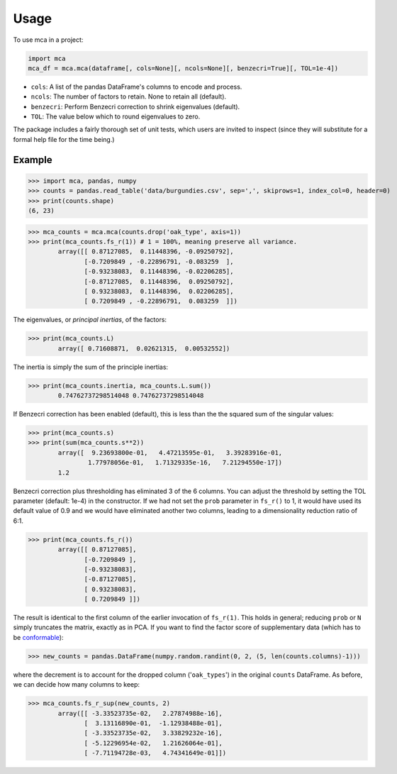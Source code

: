 =====
Usage
=====

To use mca in a project:

.. code-block :: python
	
	import mca
	mca_df = mca.mca(dataframe[, cols=None][, ncols=None][, benzecri=True][, TOL=1e-4])

* ``cols``: A list of the pandas DataFrame's columns to encode and process.
* ``ncols``: The number of factors to retain. None to retain all (default).
* ``benzecri``: Perform Benzecri correction to shrink eigenvalues (default).
* ``TOL``: The value below which to round eigenvalues to zero.

The package includes a fairly thorough set of unit tests, which users are invited to inspect (since they will substitute for a formal help file for the time being.)

Example
-------

>>> import mca, pandas, numpy
>>> counts = pandas.read_table('data/burgundies.csv', sep=',', skiprows=1, index_col=0, header=0)
>>> print(counts.shape)
(6, 23)

>>> mca_counts = mca.mca(counts.drop('oak_type', axis=1))
>>> print(mca_counts.fs_r(1)) # 1 = 100%, meaning preserve all variance.
	array([[ 0.87127085,  0.11448396, -0.09250792],
	       [-0.7209849 , -0.22896791, -0.083259  ],
	       [-0.93238083,  0.11448396, -0.02206285],
	       [-0.87127085,  0.11448396,  0.09250792],
	       [ 0.93238083,  0.11448396,  0.02206285],
	       [ 0.7209849 , -0.22896791,  0.083259  ]])

The eigenvalues, or *principal inertias*, of the factors:

>>> print(mca_counts.L)
	array([ 0.71608871,  0.02621315,  0.00532552])

The inertia is simply the sum of the principle inertias:

>>> print(mca_counts.inertia, mca_counts.L.sum())
	0.74762737298514048 0.74762737298514048

If Benzecri correction has been enabled (default), this is less than the the squared sum of the singular values:

>>> print(mca_counts.s)
>>> print(sum(mca_counts.s**2))
	array([  9.23693800e-01,   4.47213595e-01,   3.39283916e-01,
         	1.77978056e-01,   1.71329335e-16,   7.21294550e-17])
	1.2

Benzecri correction plus thresholding has eliminated 3 of the 6 columns. You can adjust the threshold by setting the TOL parameter (default: 1e-4) in the constructor. If we had not set the ``prob`` parameter in ``fs_r()`` to 1, it would have used its default value of 0.9 and we would have eliminated another two columns, leading to a dimensionality reduction ratio of 6:1.

>>> print(mca_counts.fs_r())
	array([[ 0.87127085],
	       [-0.7209849 ],
	       [-0.93238083],
	       [-0.87127085],
	       [ 0.93238083],
	       [ 0.7209849 ]])

The result is identical to the first column of the earlier invocation of ``fs_r(1)``. This holds in general; reducing ``prob`` or ``N`` simply truncates the matrix, exactly as in PCA.
If you want to find the factor score of supplementary data (which has to be `conformable <http://en.wikipedia.org/wiki/Conformable_matrix>`_):

>>> new_counts = pandas.DataFrame(numpy.random.randint(0, 2, (5, len(counts.columns)-1)))

where the decrement is to account for the dropped column ('``oak_types``') in the original ``counts`` DataFrame. As before, we can decide how many columns to keep:

>>> mca_counts.fs_r_sup(new_counts, 2)
	array([[ -3.33523735e-02,   2.27874988e-16],
	       [  3.13116890e-01,  -1.12938488e-01],
	       [ -3.33523735e-02,   3.33829232e-16],
	       [ -5.12296954e-02,   1.21626064e-01],
	       [ -7.71194728e-03,   4.74341649e-01]])
